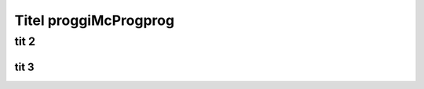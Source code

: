 *****************
Titel proggiMcProgprog
*****************

###############
tit 2
###############

'''''''''''''''''
tit 3
'''''''''''''''''
